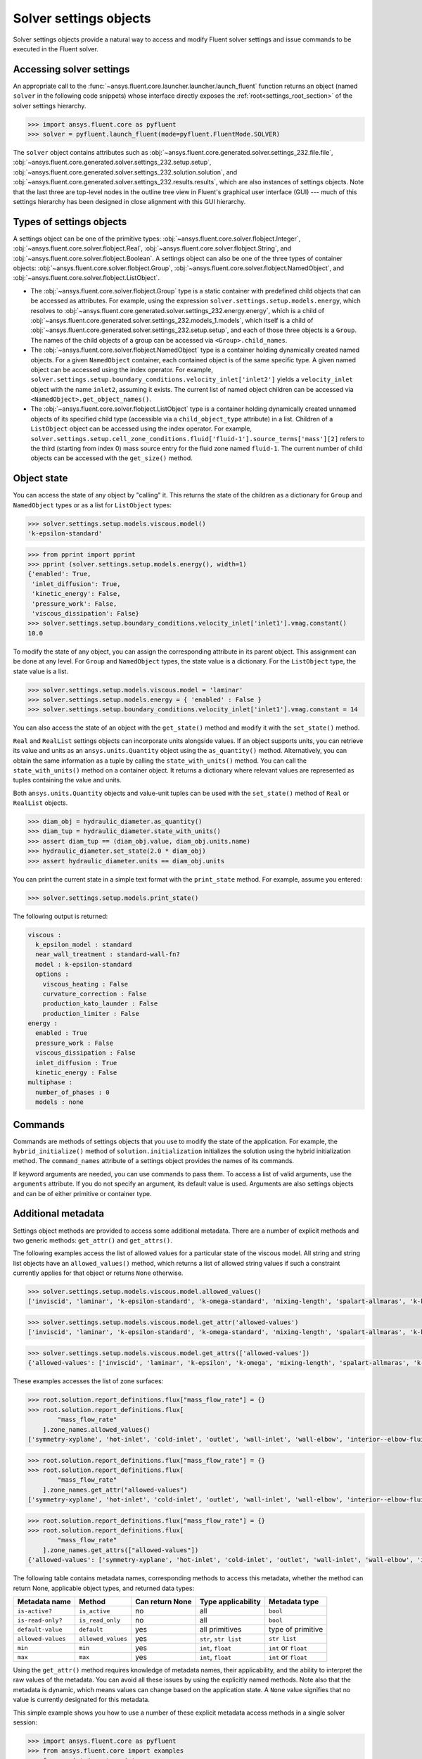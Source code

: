 .. _ref_settings_guide:

Solver settings objects
=======================
Solver settings objects provide a natural way to access and modify Fluent solver
settings and issue commands to be executed in the Fluent solver.

Accessing solver settings
-------------------------
An appropriate call to the :func:`~ansys.fluent.core.launcher.launcher.launch_fluent`
function returns an object (named ``solver`` in
the following code snippets) whose interface directly exposes the
:ref:`root<settings_root_section>` of the solver settings hierarchy.

.. code:: python

  >>> import ansys.fluent.core as pyfluent
  >>> solver = pyfluent.launch_fluent(mode=pyfluent.FluentMode.SOLVER)


The ``solver`` object contains attributes such as :obj:`~ansys.fluent.core.generated.solver.settings_232.file.file`,
:obj:`~ansys.fluent.core.generated.solver.settings_232.setup.setup`,
:obj:`~ansys.fluent.core.generated.solver.settings_232.solution.solution`, and
:obj:`~ansys.fluent.core.generated.solver.settings_232.results.results`,
which are also instances of settings objects. Note that the last three are
top-level nodes in the outline tree view in Fluent's graphical user interface (GUI) --- much
of this settings hierarchy has been designed in close alignment with this GUI hierarchy.

Types of settings objects
-------------------------

.. vale Google.Spacing = NO

A settings object can be one of the primitive types: :obj:`~ansys.fluent.core.solver.flobject.Integer`,
:obj:`~ansys.fluent.core.solver.flobject.Real`,
:obj:`~ansys.fluent.core.solver.flobject.String`, and
:obj:`~ansys.fluent.core.solver.flobject.Boolean`. A settings object can also be one of the three types
of container objects: :obj:`~ansys.fluent.core.solver.flobject.Group`,
:obj:`~ansys.fluent.core.solver.flobject.NamedObject`, and
:obj:`~ansys.fluent.core.solver.flobject.ListObject`.

- The :obj:`~ansys.fluent.core.solver.flobject.Group` type is a static container with predefined child objects that
  can be accessed as attributes. For example, using the expression ``solver.settings.setup.models.energy``,
  which resolves to :obj:`~ansys.fluent.core.generated.solver.settings_232.energy.energy`,
  which is a child of :obj:`~ansys.fluent.core.generated.solver.settings_232.models_1.models`,
  which itself is a child of :obj:`~ansys.fluent.core.generated.solver.settings_232.setup.setup`, and each of those
  three objects is a ``Group``.
  The names of the child objects of a group can be accessed
  via ``<Group>.child_names``.

- The :obj:`~ansys.fluent.core.solver.flobject.NamedObject` type is a container holding dynamically
  created named objects. For
  a given ``NamedObject`` container, each contained object is of the same
  specific type. A given named object can be accessed using the index operator. For example,
  ``solver.settings.setup.boundary_conditions.velocity_inlet['inlet2']`` yields a ``velocity_inlet``
  object with the name ``inlet2``, assuming it exists. The current list of named object
  children can be accessed via ``<NamedObject>.get_object_names()``.

- The :obj:`~ansys.fluent.core.solver.flobject.ListObject` type is a container holding dynamically
  created unnamed objects of
  its specified child type (accessible via a ``child_object_type`` attribute) in a
  list. Children of a ``ListObject`` object can be accessed using the index operator.
  For example, ``solver.settings.setup.cell_zone_conditions.fluid['fluid-1'].source_terms['mass'][2]``
  refers to the third (starting from index 0) mass source entry for the fluid zone
  named ``fluid-1``. The current number of child objects can be accessed with the
  ``get_size()`` method.

.. vale Google.Spacing = YES


Object state
------------
You can access the state of any object by "calling" it. This returns the state of the children
as a dictionary for ``Group`` and ``NamedObject`` types or as a list for ``ListObject`` types:

.. code-block::

  >>> solver.settings.setup.models.viscous.model()
  'k-epsilon-standard'


.. code-block::

  >>> from pprint import pprint
  >>> pprint (solver.settings.setup.models.energy(), width=1)
  {'enabled': True,
   'inlet_diffusion': True,
   'kinetic_energy': False,
   'pressure_work': False,
   'viscous_dissipation': False}
  >>> solver.settings.setup.boundary_conditions.velocity_inlet['inlet1'].vmag.constant()
  10.0


To modify the state of any object, you can assign the corresponding attribute
in its parent object. This assignment can be done at any level. For ``Group``
and ``NamedObject`` types, the state value is a dictionary. For the
``ListObject`` type, the state value is a list.

.. code-block::

  >>> solver.settings.setup.models.viscous.model = 'laminar'
  >>> solver.settings.setup.models.energy = { 'enabled' : False }
  >>> solver.settings.setup.boundary_conditions.velocity_inlet['inlet1'].vmag.constant = 14


You can also access the state of an object with the ``get_state()`` method and
modify it with the ``set_state()`` method.

``Real`` and ``RealList`` settings objects can incorporate units alongside values. If an object
supports units, you can retrieve its value and units as an ``ansys.units.Quantity`` object using
the ``as_quantity()`` method. Alternatively, you can obtain the same information as a tuple by
calling the ``state_with_units()`` method. You can call the ``state_with_units()`` method on a
container object. It returns a dictionary where relevant values are represented as tuples containing
the value and units.

Both ``ansys.units.Quantity`` objects and value-unit tuples can be used with the
``set_state()`` method of ``Real`` or ``RealList`` objects.

.. code-block::

  >>> diam_obj = hydraulic_diameter.as_quantity()
  >>> diam_tup = hydraulic_diameter.state_with_units()
  >>> assert diam_tup == (diam_obj.value, diam_obj.units.name)
  >>> hydraulic_diameter.set_state(2.0 * diam_obj)
  >>> assert hydraulic_diameter.units == diam_obj.units


You can print the current state in a simple text format with the
``print_state`` method. For example, assume you entered:

.. code-block::

  >>> solver.settings.setup.models.print_state()


The following output is returned:

.. code-block::

  viscous :
    k_epsilon_model : standard
    near_wall_treatment : standard-wall-fn?
    model : k-epsilon-standard
    options :
      viscous_heating : False
      curvature_correction : False
      production_kato_launder : False
      production_limiter : False
  energy :
    enabled : True
    pressure_work : False
    viscous_dissipation : False
    inlet_diffusion : True
    kinetic_energy : False
  multiphase :
    number_of_phases : 0
    models : none

Commands
--------
Commands are methods of settings objects that you use to modify the state of
the application. For example, the ``hybrid_initialize()`` method of
``solution.initialization`` initializes the solution using the hybrid
initialization method. The ``command_names`` attribute of a settings object
provides the names of its commands.

If keyword arguments are needed, you can use commands to pass them. To access a
list of valid arguments, use the ``arguments`` attribute. If you do not specify
an argument, its default value is used. Arguments are also settings objects
and can be of either primitive or container type.

Additional metadata
-------------------
Settings object methods are provided to access some additional metadata. There are
a number of explicit methods and two generic methods: ``get_attr()`` and ``get_attrs()``.

The following examples access the list of allowed values for a particular state of
the viscous model. All string and string list objects have an ``allowed_values()``
method, which returns a list of allowed string values if such a constraint currently applies
for that object or returns ``None`` otherwise.


.. code-block::

  >>> solver.settings.setup.models.viscous.model.allowed_values()
  ['inviscid', 'laminar', 'k-epsilon-standard', 'k-omega-standard', 'mixing-length', 'spalart-allmaras', 'k-kl-w', 'transition-sst', 'reynolds-stress', 'scale-adaptive-simulation', 'detached-eddy-simulation', 'large-eddy-simulation']


.. code-block::

  >>> solver.settings.setup.models.viscous.model.get_attr('allowed-values')
  ['inviscid', 'laminar', 'k-epsilon-standard', 'k-omega-standard', 'mixing-length', 'spalart-allmaras', 'k-kl-w', 'transition-sst', 'reynolds-stress', 'scale-adaptive-simulation', 'detached-eddy-simulation', 'large-eddy-simulation']


.. code-block::

  >>> solver.settings.setup.models.viscous.model.get_attrs(['allowed-values'])
  {'allowed-values': ['inviscid', 'laminar', 'k-epsilon', 'k-omega', 'mixing-length', 'spalart-allmaras', 'k-kl-w', 'transition-sst', 'reynolds-stress', 'scale-adaptive-simulation', 'detached-eddy-simulation', 'large-eddy-simulation']}


These examples accesses the list of zone surfaces:

.. code-block::

  >>> root.solution.report_definitions.flux["mass_flow_rate"] = {}
  >>> root.solution.report_definitions.flux[
          "mass_flow_rate"
      ].zone_names.allowed_values()
  ['symmetry-xyplane', 'hot-inlet', 'cold-inlet', 'outlet', 'wall-inlet', 'wall-elbow', 'interior--elbow-fluid']


.. code-block::

  >>> root.solution.report_definitions.flux["mass_flow_rate"] = {}
  >>> root.solution.report_definitions.flux[
          "mass_flow_rate"
      ].zone_names.get_attr("allowed-values")
  ['symmetry-xyplane', 'hot-inlet', 'cold-inlet', 'outlet', 'wall-inlet', 'wall-elbow', 'interior--elbow-fluid']


.. code-block::

  >>> root.solution.report_definitions.flux["mass_flow_rate"] = {}
  >>> root.solution.report_definitions.flux[
          "mass_flow_rate"
      ].zone_names.get_attrs(["allowed-values"])
  {'allowed-values': ['symmetry-xyplane', 'hot-inlet', 'cold-inlet', 'outlet', 'wall-inlet', 'wall-elbow', 'interior--elbow-fluid']}


The following table contains metadata names, corresponding methods to access this metadata, whether the method can return None, applicable object types, and returned data types:

==================  ==================  =================  =====================  ====================
Metadata name       Method              Can return None    Type applicability     Metadata type
==================  ==================  =================  =====================  ====================
``is-active?``      ``is_active``       no                 all                    ``bool``
``is-read-only?``   ``is_read_only``    no                 all                    ``bool``
``default-value``   ``default``         yes                all primitives         type of primitive
``allowed-values``  ``allowed_values``  yes                ``str``, ``str list``  ``str list``
``min``             ``min``             yes                ``int``, ``float``     ``int`` or ``float``
``max``             ``max``             yes                ``int``, ``float``     ``int`` or ``float``
==================  ==================  =================  =====================  ====================


Using the ``get_attr()`` method requires knowledge of metadata names, their applicability, and
the ability to interpret the raw values of the metadata. You can avoid all these issues by
using the explicitly named methods. Note also that the metadata is dynamic, which means
values can change based on the application state. A ``None`` value signifies that no value
is currently designated for this metadata.


This simple example shows you how to use a number of these explicit metadata access methods
in a single solver session:

.. code-block::

  >>> import ansys.fluent.core as pyfluent
  >>> from ansys.fluent.core import examples
  >>> from pprint import pprint
  >>> import_file_name = examples.download_file("mixing_elbow.msh.h5", "pyfluent/mixing_elbow")
  >>> solver = pyfluent.launch_fluent(mode=pyfluent.FluentMode.SOLVER)
  >>> solver.settings.file.read(file_type="case", file_name=import_file_name)
  Fast-loading...
  ...Done
  >>> solver.settings.setup.models.viscous.is_active()
  True
  >>> solver.settings.setup.models.viscous.model.is_read_only()
  False
  >>> solver.settings.setup.models.viscous.model.default_value()
  >>> pprint(solver.settings.setup.models.viscous.model.allowed_values(), width=1)
  ['inviscid',
   'laminar',
   'k-epsilon',
   'k-omega',
   'mixing-length',
   'spalart-allmaras',
   'k-kl-w',
   'transition-sst',
   'reynolds-stress',
   'scale-adaptive-simulation',
   'detached-eddy-simulation',
   'large-eddy-simulation']
  >>> solver.settings.setup.boundary_conditions.velocity_inlet['cold-inlet'].turb_intensity.min()
  0
  >>> solver.settings.setup.boundary_conditions.velocity_inlet['cold-inlet'].turb_intensity.max()
  1


Active objects and commands
---------------------------
Objects and commands can be active or inactive based on the application state.
The ``is_active()`` method returns ``True`` if an object or command
is currently active.

The ``get_active_child_names()`` method returns a list of
active children::

  >>> solver.settings.setup.models.get_active_child_names()
  ['energy', 'multiphase', 'viscous']

The ``get_active_command_names()`` method returns the list of active
commands::

  >>> solver.settings.solution.run_calculation.get_active_command_names()
  ['iterate']

Supporting wildcards
--------------------
You can use wildcards when using named objects, list objects, and string list settings.
For named objects and list objects, for instance::

  >>> solver.settings.setup.cell_zone_conditions.fluid["*"].source_terms["*mom*"]()
  {'fluid': {'source_terms': {'x-momentum': [], 'y-momentum': [], 'z-momentum': []}}}

Also, when you have one or more velocity inlets with "inlet" in their names::

  >>> solver.settings.setup.boundary_conditions.velocity_inlet["*inlet*"].vmag()
  {'velo-inlet_2': {'vmag': {'option': 'value', 'value': 50}},
  'velo-inlet_1': {'vmag': {'option': 'value', 'value': 35}}

For string lists with allowed values, for instance::

  >>> solver.results.graphics.contour['contour-1'].surfaces_list = 'in*'

sets ``surfaces_list`` to all matches of surface names starting with ``in``, so when you prompt for the
list of surfaces::

  >>> solver.results.graphics.contour['contour-1'].surfaces_list()
  ['in1', 'in2']

The following list summarizes common wildcards:

- ``*`` indicates zero or more occurrences of the preceding element. For example, ``'in*'`` lists
  only items starting with "in" such as in1 and in2, whereas *in* lists only items that have
  the string "in" within the name.

- ``?`` substitutes for a single unknown character. For example, ``'gr?y'`` would list "grey" and "gray".

- ``[]`` indicates a range of numbers or characters at the beginning of a string. For example,
  ``'[to]'`` would match anything starting with "t" and anything starting with "o" in the name. Using
  ``'[a-z]'`` would match anything starting with a character between "a" and "z" inclusively, or
  using ``'[0-9]'`` would match the initial character with any number between "0" and "9" inclusively.

- ``^`` indicates a Boolean NOT function, or negation. For example, ``'^*in*'`` would list anything
  not containing "in".

- ``|`` indicates a Boolean OR function. For example, ``'*part*|*solid*'`` would list anything
  containing either "part" or "solid" such as "part2-solid-1", "part2-solid-2", "part-3",
  "solid", and "solid-1".

- ``&`` indicates a Boolean AND function. For example, ``'*part*&*solid*'`` would list anything
  containing both "part" and "solid" such as "part2-solid-1" and "part2-solid-2".
